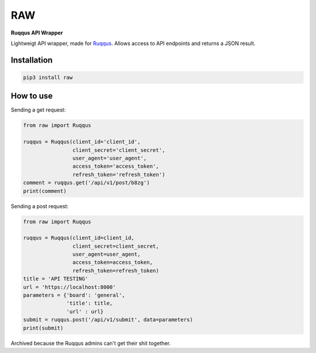 RAW
===

**Ruqqus API Wrapper**

Lightweigt API wrapper, made for `Ruqqus <https://ruqqus.com>`_. Allows access to API endpoints and returns a JSON result.

Installation
------------

.. code-block:: bash

   pip3 install raw

How to use
----------

Sending a get request:

.. code-block:: python

    from raw import Ruqqus
    
    ruqqus = Ruqqus(client_id='client_id',
                    client_secret='client_secret',
                    user_agent='user_agent',
                    access_token='access_token',
                    refresh_token='refresh_token')
    comment = ruqqus.get('/api/v1/post/b8zg')
    print(comment)
    
Sending a post request:

.. code-block:: python

    from raw import Ruqqus
    
    ruqqus = Ruqqus(client_id=client_id,
                    client_secret=client_secret,
                    user_agent=user_agent,
                    access_token=access_token,
                    refresh_token=refresh_token)
    title = 'API TESTING'
    url = 'https://localhost:8000'
    parameters = {'board': 'general',
                  'title': title,
                  'url' : url}
    submit = ruqqus.post('/api/v1/submit', data=parameters)
    print(submit)

Archived because the Ruqqus admins can't get their shit together.
